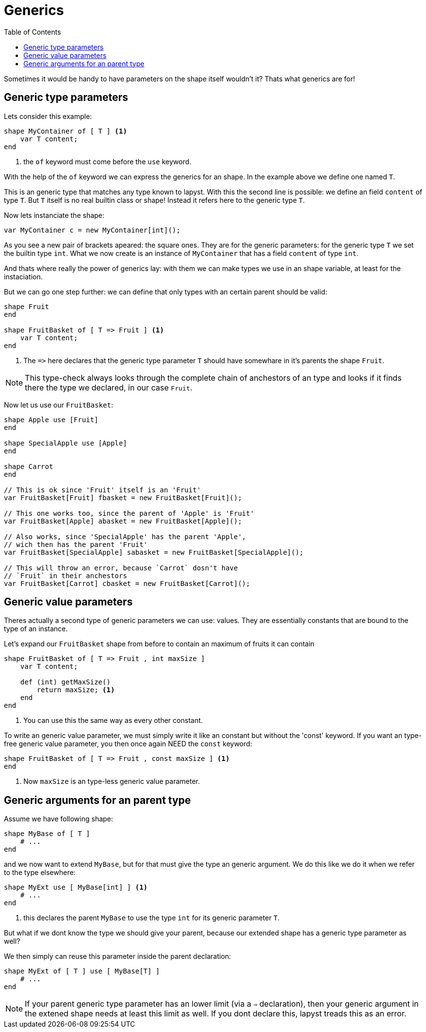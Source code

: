 :icons: font
:source-highlighter: rouge
:toc:
:toc-placement!:

= Generics

toc::[]

Sometimes it would be handy to have parameters on the shape itself wouldn't it? Thats what generics are for!

== Generic type parameters

Lets consider this example:

[source,lapyst]
----
shape MyContainer of [ T ] <1>
    var T content;
end
----
<1> the `of` keyword must come before the `use` keyword.

With the help of the `of` keyword we can express the generics for an shape. In the example above we define one named `T`.

This is an generic type that matches any type known to lapyst. With this the second line is possible: we define an field `content` of type `T`. But `T` itself is no real builtin class or shape! Instead it refers here to the generic type `T`. 

Now lets instanciate the shape:

[source,lapyst]
----
var MyContainer c = new MyContainer[int]();
----

As you see a new pair of brackets apeared: the square ones. They are for the generic parameters: for the generic type `T` we set the builtin type `int`. What we now create is an instance of `MyContainer` that has a field `content` of type `int`.

And thats where really the power of generics lay: with them we can make types we use in an shape variable, at least for the instaciation.

But we can go one step further: we can define that only types with an certain parent should be valid:

[source,lapyst]
----
shape Fruit
end

shape FruitBasket of [ T => Fruit ] <1>
    var T content;
end
----
<1> The `=&gt;` here declares that the generic type parameter `T` should have somewhare in it's parents the shape `Fruit`.

NOTE: This type-check always looks through the complete chain of anchestors of an type and looks if it finds there the type we declared, in our case `Fruit`.

Now let us use our `FruitBasket`:

[source,lapyst]
----
shape Apple use [Fruit]
end

shape SpecialApple use [Apple]
end

shape Carrot
end

// This is ok since 'Fruit' itself is an 'Fruit'
var FruitBasket[Fruit] fbasket = new FruitBasket[Fruit]();

// This one works too, since the parent of 'Apple' is 'Fruit'
var FruitBasket[Apple] abasket = new FruitBasket[Apple]();

// Also works, since 'SpecialApple' has the parent 'Apple',
// wich then has the parent 'Fruit'
var FruitBasket[SpecialApple] sabasket = new FruitBasket[SpecialApple]();

// This will throw an error, because `Carrot` dosn't have
// `Fruit` in their anchestors
var FruitBasket[Carrot] cbasket = new FruitBasket[Carrot]();
----

== Generic value parameters

Theres actually a second type of generic parameters we can use: values. They are essentially constants that are bound to the type of an instance.

Let's expand our `FruitBasket` shape from before to contain an maximum of fruits it can contain

[source,lapyst]
----
shape FruitBasket of [ T => Fruit , int maxSize ]
    var T content;

    def (int) getMaxSize()
        return maxSize; <1>
    end
end
----
<1> You can use this the same way as every other constant.

To write an generic value parameter, we must simply write it like an constant but without the 'const' keyword. If you want an type-free generic value parameter, you then once again NEED the `const` keyword:

[source,lapyst]
----
shape FruitBasket of [ T => Fruit , const maxSize ] <1>
end
----
<1> Now `maxSize` is an type-less generic value parameter.

== Generic arguments for an parent type

Assume we have following shape:
[source,lapyst]
----
shape MyBase of [ T ]
    # ...
end
----

and we now want to extend `MyBase`, but for that must give the type an generic argument. We do this like we do it when we refer to the type elsewhere:

[source,lapyst]
----
shape MyExt use [ MyBase[int] ] <1>
    # ...
end
----
<1> this declares the parent `MyBase` to use the type `int` for its generic parameter `T`.

But what if we dont know the type we should give your parent, because our extended shape has a generic type parameter as well?

We then simply can reuse this parameter inside the parent declaration:
[source,lapyst]
----
shape MyExt of [ T ] use [ MyBase[T] ]
    # ...
end
----

NOTE: If your parent generic type parameter has an lower limit (via a `=>` declaration), then your generic argument in the extened shape needs at least this limit as well. If you dont declare this, lapyst treads this as an error.